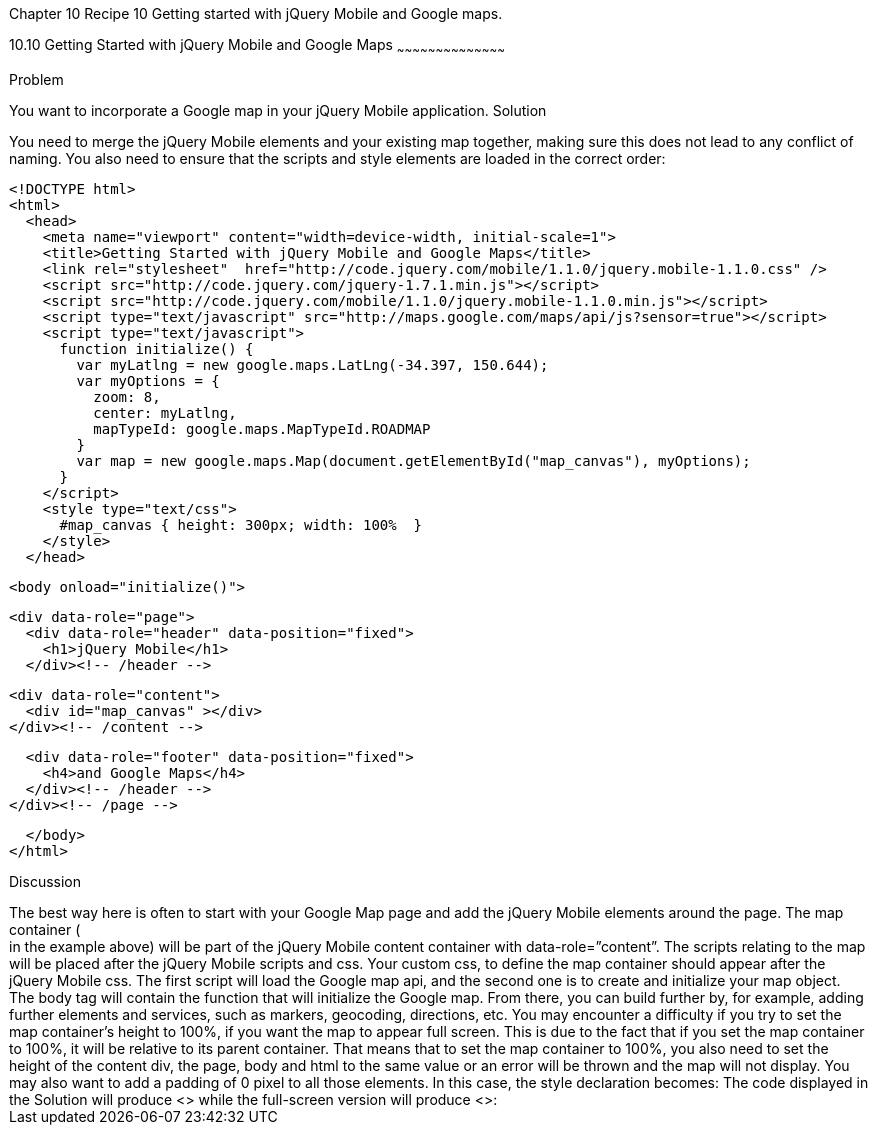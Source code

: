 Chapter 10 Recipe 10
Getting started with jQuery Mobile and Google maps.

////

Recipe for getting started with jQuery Mobile and Google Maps

Author: Anne-Gaelle Colom <coloma@westminster.ac.uk>

////

10.10 Getting Started with jQuery Mobile and Google Maps
~~~~~~~~~~~~~~~~~~~~~~~~~~~~~~~~~~~~~~~~~~

Problem
++++++++++++++++++++++++++++++++++++++++++++
You want to incorporate a Google map in your jQuery Mobile application.

Solution
++++++++++++++++++++++++++++++++++++++++++++
You need to merge the jQuery Mobile elements and your existing map together, making sure this does not lead to any conflict of naming. You also need to ensure that the scripts and style elements are loaded in the correct order:

[source,html]
<!DOCTYPE html>
<html>
  <head>
    <meta name="viewport" content="width=device-width, initial-scale=1">
    <title>Getting Started with jQuery Mobile and Google Maps</title>
    <link rel="stylesheet"  href="http://code.jquery.com/mobile/1.1.0/jquery.mobile-1.1.0.css" />
    <script src="http://code.jquery.com/jquery-1.7.1.min.js"></script> 
    <script src="http://code.jquery.com/mobile/1.1.0/jquery.mobile-1.1.0.min.js"></script>
    <script type="text/javascript" src="http://maps.google.com/maps/api/js?sensor=true"></script>
    <script type="text/javascript">
      function initialize() {
        var myLatlng = new google.maps.LatLng(-34.397, 150.644);
        var myOptions = {
          zoom: 8,
          center: myLatlng,
          mapTypeId: google.maps.MapTypeId.ROADMAP
        }
        var map = new google.maps.Map(document.getElementById("map_canvas"), myOptions);
      }
    </script>
    <style type="text/css">
      #map_canvas { height: 300px; width: 100%  }
    </style>
  </head>

  <body onload="initialize()">

    <div data-role="page">
      <div data-role="header" data-position="fixed">
        <h1>jQuery Mobile</h1>
      </div><!-- /header -->

      <div data-role="content">
        <div id="map_canvas" ></div>
      </div><!-- /content -->

      <div data-role="footer" data-position="fixed">
        <h4>and Google Maps</h4>
      </div><!-- /header -->
    </div><!-- /page -->

  </body>
</html>

Discussion
++++++++++++++++++++++++++++++++++++++++++++
The best way here is often to start with your Google Map page and add the jQuery Mobile elements around the page. The map container (<div id=”map_canvas”> </div> in the example above) will be part of the jQuery Mobile content container with data-role=”content”. The scripts relating to the map will be placed after the jQuery Mobile scripts and css. Your custom css, to define the map container should appear after the jQuery Mobile css. The first script will load the Google map api, and the second one is to create and initialize your map object. The body tag will contain the function that will initialize the Google map. From there, you can build further by, for example, adding further elements and services, such as markers, geocoding, directions, etc.

You may encounter a difficulty if you try to set the map container’s height to 100%, if you want the map to appear full screen. This is due to the fact that if you set the map container to 100%, it will be relative to its parent container. That means that to set the map container to 100%, you also need to set the height of the content div, the page, body and html to the same value or an error will be thrown and the map will not display. You may also want to add a padding of 0 pixel to all those elements.

In this case, the style declaration becomes:


      <style type="text/css">
        .page_map,
        .ui-content,
        #map_canvas {
          width: 100%;
          height: 100%;
          padding: 0;
        }
      </style>   
    
The code displayed in the Solution will produce <<FIG10-10-1>> while the full-screen version will produce <<FIG10-10-2>>: